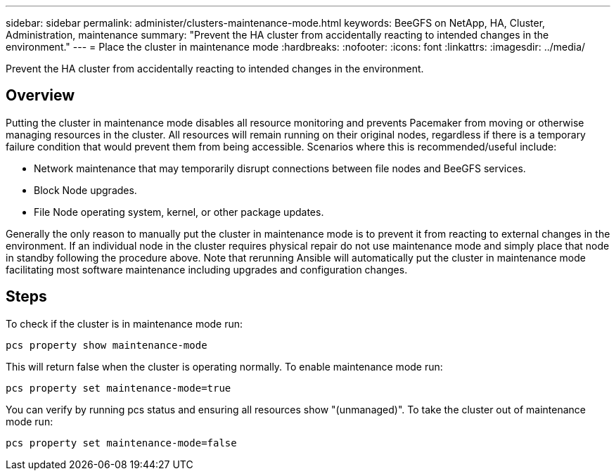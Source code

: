 ---
sidebar: sidebar
permalink: administer/clusters-maintenance-mode.html
keywords: BeeGFS on NetApp, HA, Cluster, Administration, maintenance
summary: "Prevent the HA cluster from accidentally reacting to intended changes in the environment."
---
= Place the cluster in maintenance mode
:hardbreaks:
:nofooter:
:icons: font
:linkattrs:
:imagesdir: ../media/


[.lead]
Prevent the HA cluster from accidentally reacting to intended changes in the environment.

== Overview 

Putting the cluster in maintenance mode disables all resource monitoring and prevents Pacemaker from moving or otherwise managing resources in the cluster. All resources will remain running on their original nodes, regardless if there is a temporary failure condition that would prevent them from being accessible. Scenarios where this is recommended/useful include:

* Network maintenance that may temporarily disrupt connections between file nodes and BeeGFS services. 
* Block Node upgrades.
* File Node operating system, kernel, or other package updates.

Generally the only reason to manually put the cluster in maintenance mode is to prevent it from reacting to external changes in the environment. If an individual node in the cluster requires physical repair do not use maintenance mode and simply place that node in standby following the procedure above. Note that rerunning Ansible will automatically put the cluster in maintenance mode facilitating most software maintenance including upgrades and configuration changes.

== Steps

To check if the cluster is in maintenance mode run:

[source,console]
----
pcs property show maintenance-mode
----

This will return false when the cluster is operating normally. To enable maintenance mode run:

[source,console]
----
pcs property set maintenance-mode=true
----

You can verify by running pcs status and ensuring all resources show "(unmanaged)". To take the cluster out of maintenance mode run:

[source,console]
----
pcs property set maintenance-mode=false
----
